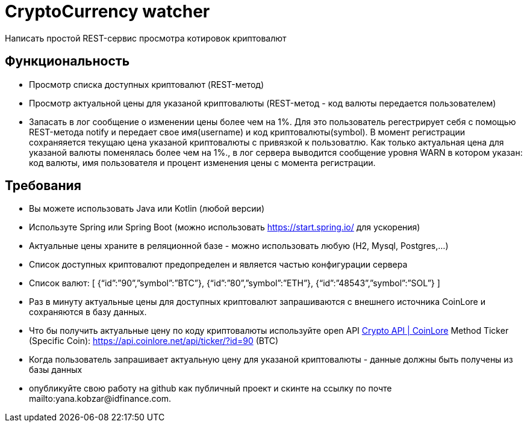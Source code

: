 # CryptoСurrency watcher
Написать простой REST-сервис просмотра котировок криптовалют

== Функциональность

* Просмотр списка доступных криптовалют (REST-метод)
* Просмотр актуальной цены для указаной криптовалюты (REST-метод - код валюты передается пользователем)
* Запасать в лог сообщение о изменении цены более чем на 1%. Для это пользователь регестрирует себя с помощью REST-метода notify и передает свое имя(username) и код криптовалюты(symbol). В момент регистрации cохраняяется текущаю цена указаной криптовалюты с привязкой к пользоватлю. Как только актуальная цена для указаной валюты поменялась более чем на 1%., в лог сервера выводится сообщение уровня WARN в котором указан: код валюты, имя пользователя и процент изменения цены с момента регистрации.

== Требования

* Вы можете использовать Java или Kotlin (любой версии)
* Используте Spring или Spring Boot (можно использовать https://start.spring.io/ для ускорения)
* Актуальные цены храните в реляционной базе - можно использовать любую (H2, Mysql, Postgres,…)
* Cписок доступных криптовалют предопределен и является частью конфигурации сервера
* Список валют:
[ {“id”:”90”,”symbol”:”BTC”}, {“id”:”80”,”symbol”:”ETH”}, {“id”:”48543”,”symbol”:”SOL”} ]
* Раз в минуту актуальные цены для доступных криптовалют запрашиваются c внешнего источника CoinLore и сохраняются в базу данных.
* Что бы получить актуальные цену по коду криптовалюты используйте open API https://www.coinlore.com/cryptocurrency-data-api#3[Crypto API | CoinLore]
Меthod Ticker (Specific Coin): https://api.coinlore.net/api/ticker/?id=90 (BTC)
* Когда пользователь запрашивает актуальную цену для указаной криптовалюты - данные должны быть получены из базы данных
* опубликуйте свою работу на github как публичный проект и скинте на ссылку по почте mailto:yana.kobzar@idfinance.com.